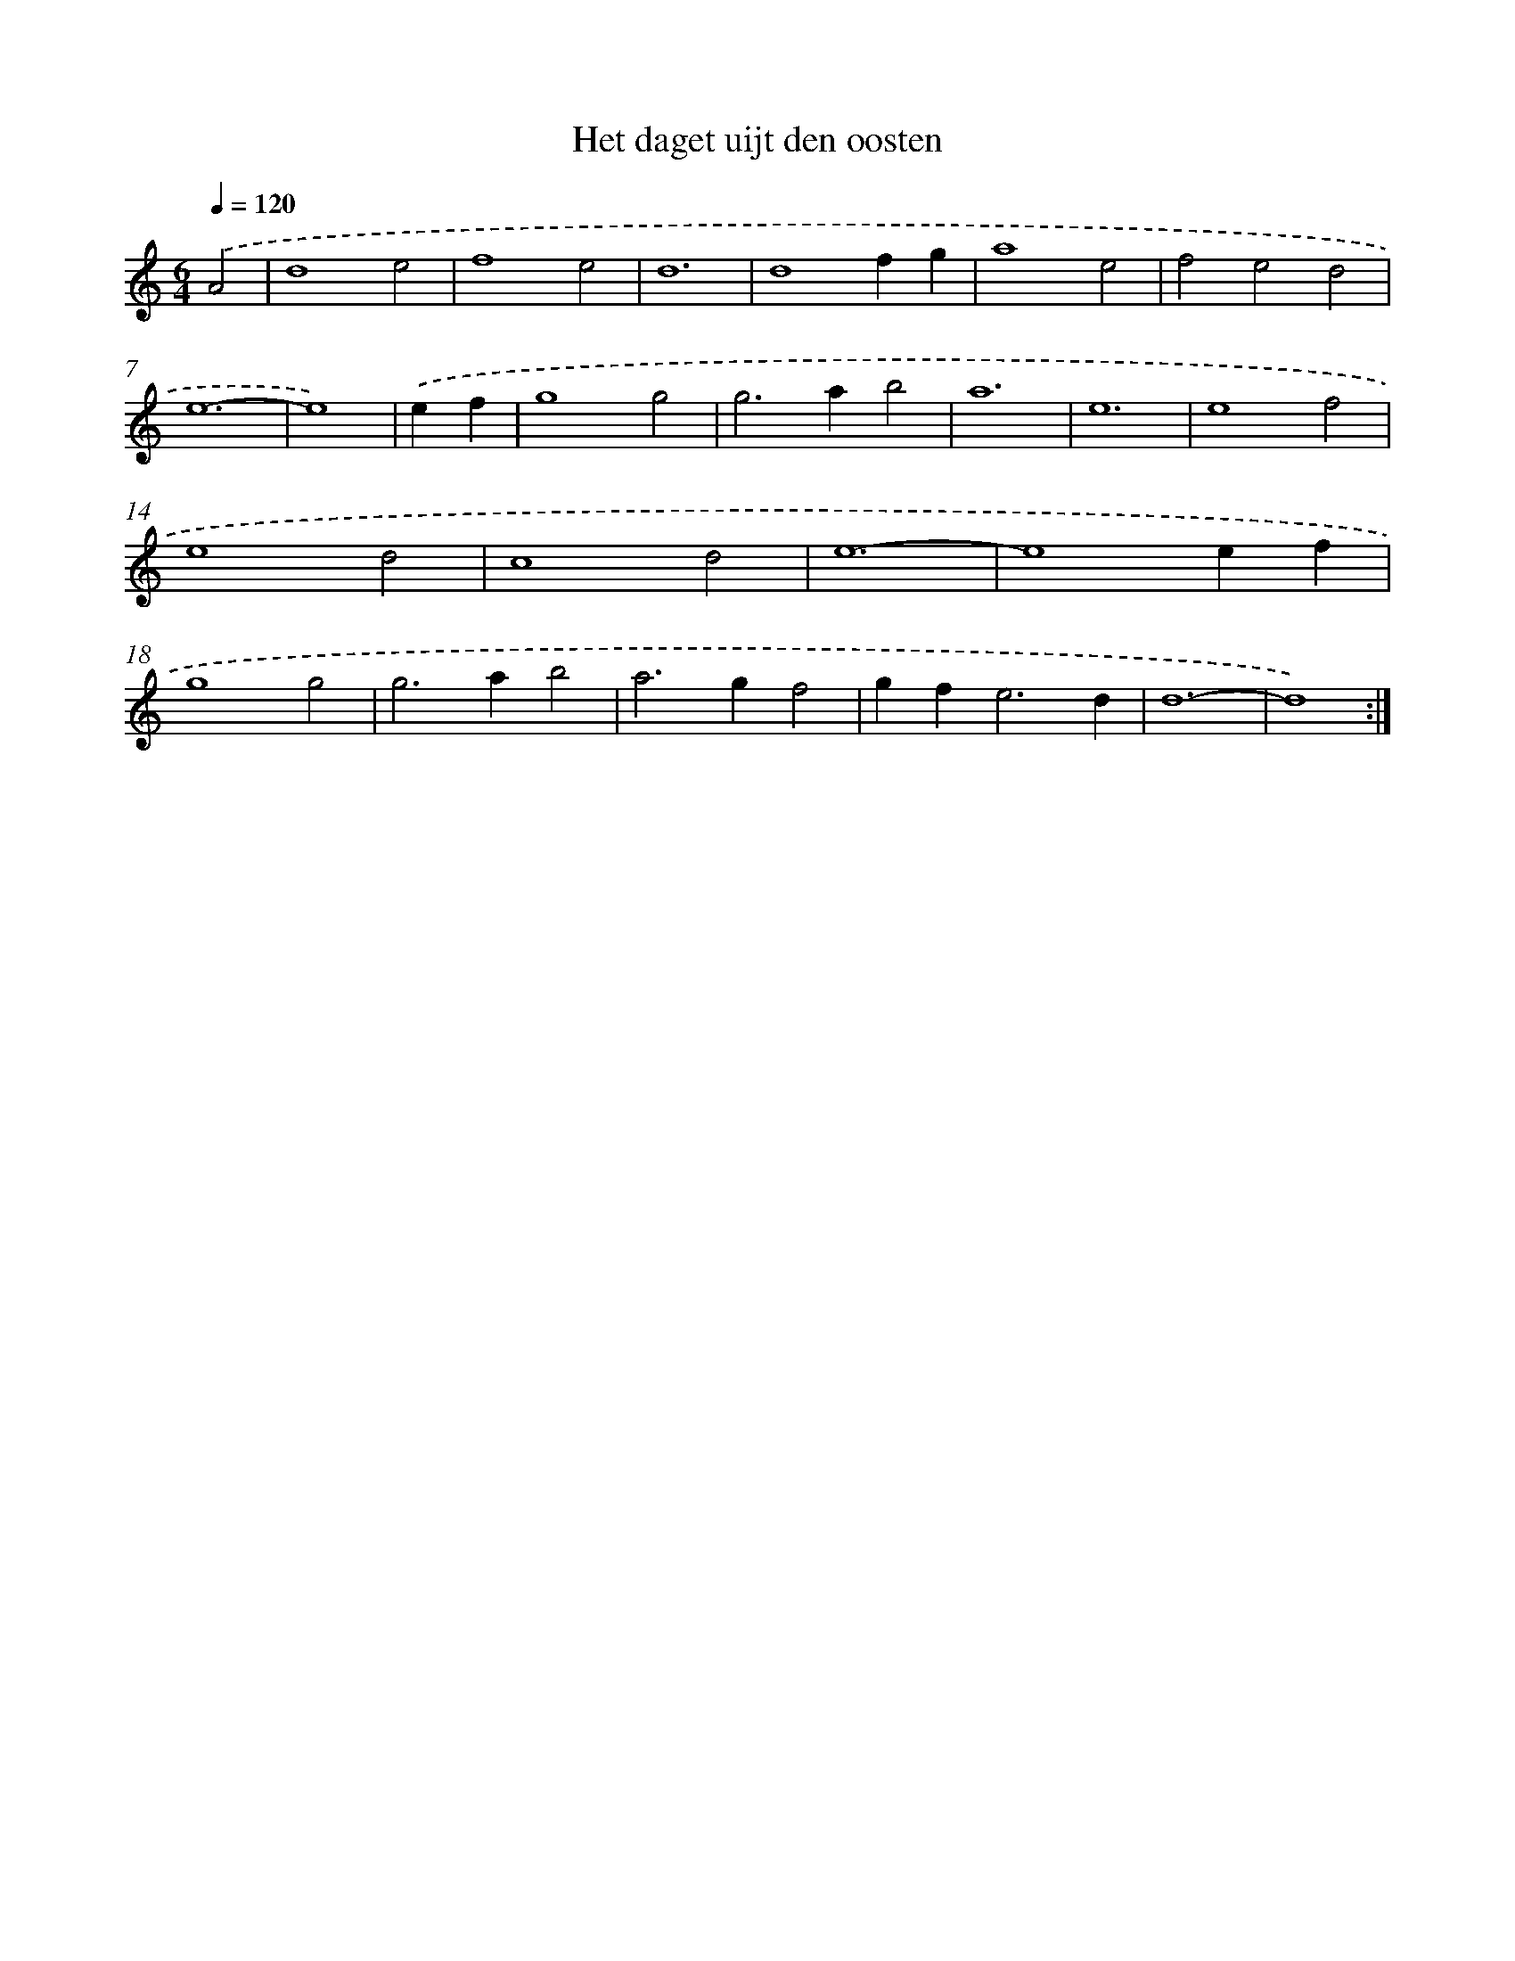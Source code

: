 X: 16893
T: Het daget uijt den oosten
%%abc-version 2.0
%%abcx-abcm2ps-target-version 5.9.1 (29 Sep 2008)
%%abc-creator hum2abc beta
%%abcx-conversion-date 2018/11/01 14:38:07
%%humdrum-veritas 1290935144
%%humdrum-veritas-data 2550236656
%%continueall 1
%%barnumbers 0
L: 1/4
M: 6/4
Q: 1/4=120
K: C clef=treble
.('A2 [I:setbarnb 1]|
d4e2 |
f4e2 |
d6 |
d4fg |
a4e2 |
f2e2d2 |
e6- |
e4) |
.('ef [I:setbarnb 9]|
g4g2 |
g2>a2b2 |
a6 |
e6 |
e4f2 |
e4d2 |
c4d2 |
e6- |
e4ef |
g4g2 |
g2>a2b2 |
a2>g2f2 |
gf2<e2d |
d6- |
d4) :|]
